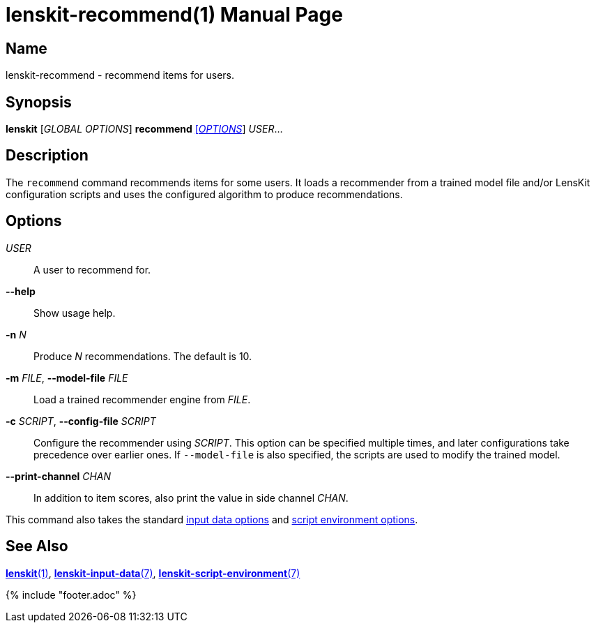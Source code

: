 = lenskit-recommend(1)
:doctype: manpage

== Name

lenskit-recommend - recommend items for users.

== Synopsis

*lenskit* [_GLOBAL OPTIONS_] *recommend* link:#options[[_OPTIONS_]] _USER_...

== Description

The `recommend` command recommends items for some users. It loads a
recommender from a trained model file and/or LensKit configuration
scripts and uses the configured algorithm to produce recommendations.

[[options]]
== Options

_USER_::
  A user to recommend for.
*--help*::
  Show usage help.
*-n* _N_::
  Produce _N_ recommendations. The default is 10.
*-m* _FILE_, *--model-file* _FILE_::
  Load a trained recommender engine from _FILE_.
*-c* _SCRIPT_, *--config-file* _SCRIPT_::
  Configure the recommender using _SCRIPT_. This option can be
  specified multiple times, and later configurations take precedence
  over earlier ones. If `--model-file` is also specified, the scripts
  are used to modify the trained model.
*--print-channel* _CHAN_::
  In addition to item scores, also print the value in side channel
  _CHAN_.

This command also takes the standard link:lenskit-input-data.7.adoc[input
data options] and link:lenskit-script-environment.7.adoc[script environment
options].

[[see-also]]
== See Also

link:lenskit.1.adoc[*lenskit*(1)], link:lenskit-input-data.7.adoc[*lenskit-input-data*(7)], link:lenskit-script-environment.7.adoc[*lenskit-script-environment*(7)]

{% include "footer.adoc" %}